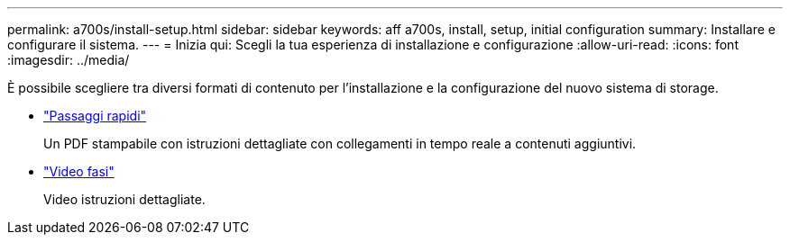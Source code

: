 ---
permalink: a700s/install-setup.html 
sidebar: sidebar 
keywords: aff a700s, install, setup, initial configuration 
summary: Installare e configurare il sistema. 
---
= Inizia qui: Scegli la tua esperienza di installazione e configurazione
:allow-uri-read: 
:icons: font
:imagesdir: ../media/


[role="lead"]
È possibile scegliere tra diversi formati di contenuto per l'installazione e la configurazione del nuovo sistema di storage.

* link:https://library.netapp.com/ecm/ecm_download_file/ECMLP2841324["Passaggi rapidi"]
+
Un PDF stampabile con istruzioni dettagliate con collegamenti in tempo reale a contenuti aggiuntivi.

* link:https://youtu.be/WAE0afWhj1c["Video fasi"]
+
Video istruzioni dettagliate.



